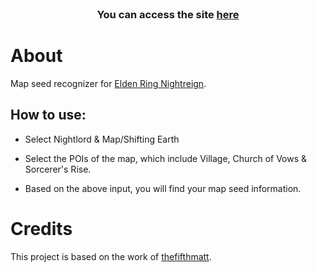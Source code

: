      #+BEGIN_HTML

<a href="https://github.com/thanosapollo/nightreign-mapseed-recogniser/actions/workflows/pages/pages-build-deployment">
 <img src="https://github.com/thanosapollo/nightreign-mapseed-recogniser/actions/workflows/pages/pages-build-deployment/badge.svg" alt="Deployment" />
</a>
<br>
<h3 align="center"> You can access the site <a href="https://thanosapollo.github.io/nightreign-mapseed-recogniser/"> here </a>
   #+END_HTML


* About

Map seed recognizer for [[https://en.bandainamcoent.eu/elden-ring/elden-ring-nightreign][Elden Ring Nightreign]].

** How to use:

+ Select Nightlord & Map/Shifting Earth
+ Select the POIs of the map, which include Village, Church of Vows &
  Sorcerer's Rise.
+ Based on the above input, you will find your map seed information.

     #+BEGIN_HTML
   <p align="center">
     <img src="/assets/images/screenshot-02.png" alt="Screenshot" width="600"/>
   </p>
   #+END_HTML

* Credits

This project is based on the work of [[https://github.com/thefifthmatt][thefifthmatt]].
